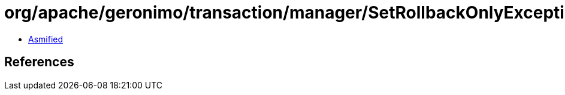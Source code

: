 = org/apache/geronimo/transaction/manager/SetRollbackOnlyException.class

 - link:SetRollbackOnlyException-asmified.java[Asmified]

== References

